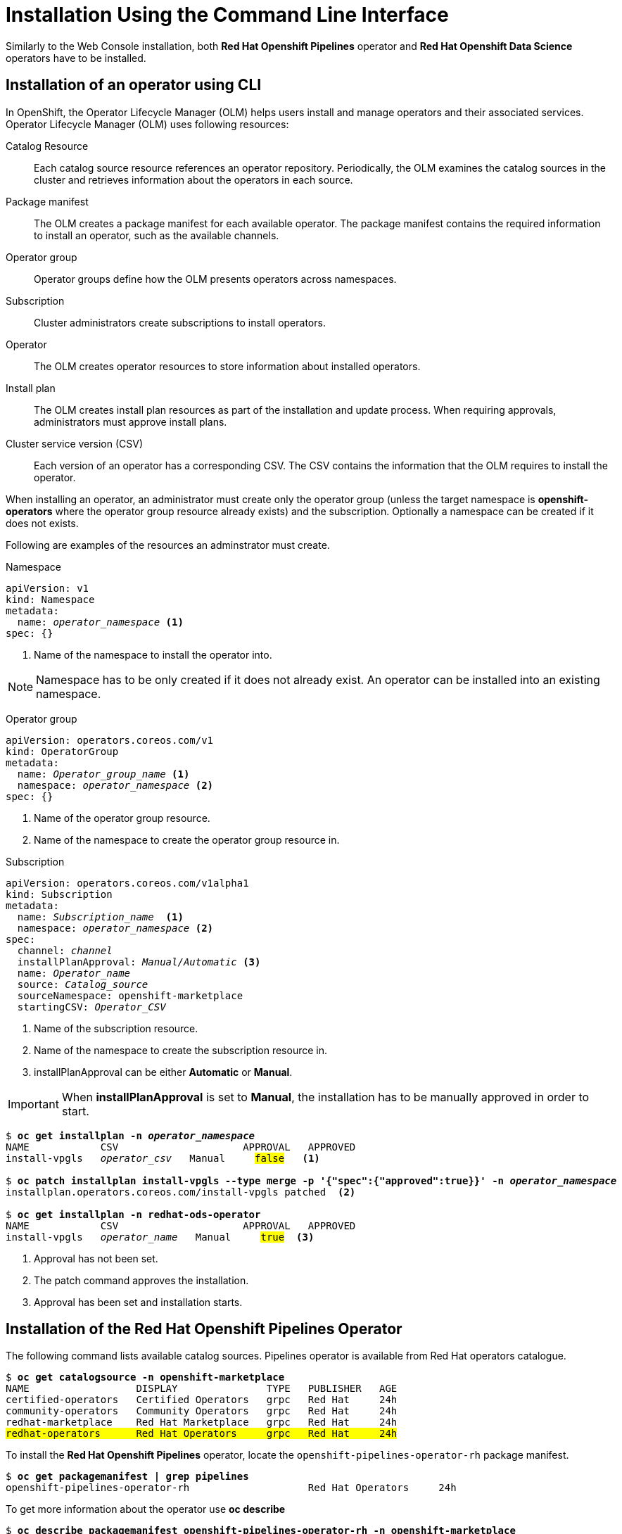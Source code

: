 = Installation Using the Command Line Interface

Similarly to the Web Console installation, both *Red{nbsp}Hat Openshift Pipelines* operator and *Red{nbsp}Hat Openshift Data Science* operators have to be installed.

== Installation of an operator using CLI
In OpenShift, the Operator Lifecycle Manager (OLM) helps users install and manage operators and their associated services.
Operator Lifecycle Manager (OLM) uses following resources:

Catalog Resource::
  Each catalog source resource references an operator repository. Periodically, the OLM
  examines the catalog sources in the cluster and retrieves information about the operators in
  each source.

Package manifest::
 The OLM creates a package manifest for each available operator. The package manifest
 contains the required information to install an operator, such as the available channels.

Operator group::
  Operator groups define how the OLM presents operators across namespaces.
Subscription::
  Cluster administrators create subscriptions to install operators.
Operator::
  The OLM creates operator resources to store information about installed operators. 
Install plan::
  The OLM creates install plan resources as part of the installation and update process. When
  requiring approvals, administrators must approve install plans.
Cluster service version (CSV)::
  Each version of an operator has a corresponding CSV. The CSV contains the information that
  the OLM requires to install the operator.

When installing an operator, an administrator must create only the operator group (unless the target namespace is *openshift-operators* where the operator group resource already exists) and the subscription. Optionally a namespace can be created if it does not exists.

Following are examples of the resources an adminstrator must create.

Namespace::
--
[subs=+quotes]
----
apiVersion: v1
kind: Namespace
metadata:
  name: _operator_namespace_ <1>
spec: {}
----
<1> Name of the namespace to install the operator into.
--
NOTE: Namespace has to be only created if it does not already exist. An operator can be installed into an existing namespace.

Operator group::
--
[subs=+quotes]
----
apiVersion: operators.coreos.com/v1
kind: OperatorGroup
metadata:
  name: _Operator_group_name_ <1>
  namespace: _operator_namespace_ <2>
spec: {}
----
<1> Name of the operator group resource.
<2> Name of the namespace to create the operator group resource in.
--

Subscription::
--
[subs=+quotes]
----
apiVersion: operators.coreos.com/v1alpha1
kind: Subscription
metadata:
  name: _Subscription_name_  <1>
  namespace: _operator_namespace_ <2>
spec:
  channel: _channel_
  installPlanApproval: _Manual/Automatic_ <3>
  name: _Operator_name_
  source: _Catalog_source_
  sourceNamespace: openshift-marketplace
  startingCSV: _Operator_CSV_
----
<1> Name of the subscription resource.
<2> Name of the namespace to create the subscription resource in.
<3> installPlanApproval can be either *Automatic* or *Manual*.
--

[#manual_approval]

IMPORTANT: When *installPlanApproval* is set to  *Manual*, the installation has to be manually approved in order to start.

--
[subs=+quotes]
----
$ *oc get installplan -n _operator_namespace_*
NAME            CSV                     APPROVAL   APPROVED
install-vpgls   _operator_csv_   Manual     #false#   <1>

$ *oc patch installplan install-vpgls --type merge -p '{"spec":{"approved":true}}' -n _operator_namespace_*
installplan.operators.coreos.com/install-vpgls patched  <2>

$ *oc get installplan -n redhat-ods-operator*
NAME            CSV                     APPROVAL   APPROVED
install-vpgls   _operator_name_   Manual     #true#  <3>
----
<1> Approval has not been set.
<2> The patch command approves the installation.
<3> Approval has been set and installation starts.
--

== Installation of the Red{nbsp}Hat Openshift Pipelines Operator

The following command lists available catalog sources.
Pipelines operator is available from Red{nbsp}Hat operators catalogue.

[subs=+quotes]
----
$ *oc get catalogsource -n openshift-marketplace*
NAME                  DISPLAY               TYPE   PUBLISHER   AGE
certified-operators   Certified Operators   grpc   Red Hat     24h
community-operators   Community Operators   grpc   Red Hat     24h
redhat-marketplace    Red Hat Marketplace   grpc   Red Hat     24h
#redhat-operators      Red Hat Operators     grpc   Red Hat     24h#
----


To install the *Red{nbsp}Hat Openshift Pipelines* operator, locate the `openshift-pipelines-operator-rh` package manifest.

[subs=+quotes]
----
$ *oc get packagemanifest | grep pipelines*
openshift-pipelines-operator-rh                    Red Hat Operators     24h
----

To get more information about the operator use *oc describe*
[subs=+quotes]
----
$ *oc describe packagemanifest openshift-pipelines-operator-rh -n openshift-marketplace*
Name:         openshift-pipelines-operator-rh
Namespace:    openshift-marketplace
Labels:       catalog=redhat-operators
..._output omitted_...
Spec:
Status:
  Catalog Source:               redhat-operators
  Catalog Source Display Name:  Red Hat Operators
  Catalog Source Namespace:     openshift-marketplace
  Catalog Source Publisher:     Red Hat
  Channels:
    Current CSV:  openshift-pipelines-operator-rh.v1.12.0
    Current CSV Desc:
      Annotations:
        Alm - Examples:  [
..._output omitted_...
        Capabilities:                                     Full Lifecycle
        Categories:                                       Developer Tools, Integration & Delivery
        Certified:                                        false
        Description:                                      Red Hat OpenShift Pipelines is a cloud-native CI/CD solution for building pipelines using Tekton concepts which run natively on OpenShift and Kubernetes.
..._output omitted_...

      Display Name:  Red Hat OpenShift Pipelines
      Install Modes:
        Supported:  false
        Type:       OwnNamespace
        Supported:  false
        Type:       SingleNamespace
        Supported:  false
        Type:       MultiNamespace
        Supported:  true
        Type:       AllNamespaces
      Keywords:
        tektoncd
        openshift
        build
        pipeline
      Links:
        Name:  Tekton Pipeline GitHub Repository
        URL:   https://github.com/tektoncd/pipeline
        Name:  Tekton Operator GitHub Repository
        URL:   https://github.com/tektoncd/operator
      Maintainers:
        Email:   pipelines-extcomm@redhat.com
        Name:    Red Hat
      Maturity:  alpha
      Provider:
        Name:  Red Hat
      Related Images:
..._output omitted_...
----

The Pipelines operator's default namespace is _openshift-operators_, hence neither the namespace nor operator group resources must be created. Create only the subscription resource to start the installation. Following is an example of the Pipelines operator subscription creation.

[subs=+quotes]
----
$ *cat <<EOF > pipelines-subs.yaml*
apiVersion: operators.coreos.com/v1alpha1
kind: Subscription
metadata:
  name: openshift-pipelines-operator-rh
  namespace: openshift-operators
spec:
  channel: latest
  installPlanApproval: Automatic
  name: openshift-pipelines-operator-rh
  source: redhat-operators
  sourceNamespace: openshift-marketplace
  startingCSV: openshift-pipelines-operator-rh.v1.12.0
EOF

$ *oc create -f pipelines-subs.yaml*
----

[NOTE]
In case *installPlanApproval* is set to *Manual*, approve the installation first to start it. Refer to the xref:section2.adoc#manual_approval[previous section] for more information.


== Installation of the Red{nbsp}Hat Openshift Data Science operator

Red{nbsp}Hat Openshift Data Science operator is available through Red Hat Operators catalogue.

[subs=+quotes]
----
$ *oc get packagemanifest | grep rhods-operator*
rhods-operator                                     Red Hat Operators     3h34m
----

The operator has a suggested namespace *redhat-ods-operator* to be installed into. However it can be installed into any namespace you choose.

[subs=+quotes]
----
$ *oc describe packagemanifest rhods-operator*
_...output ommited..._
operatorframework.io/suggested-namespace:  redhat-ods-operator
_...output ommited..._
----

Unless you choose to install it into the _openshift-operators_ namespace, create the namespace first.

[subs=+quotes]
----
$ *cat <<EOF > rhods-ns.yaml*
apiVersion: v1
kind: Namespace
metadata:
  name: redhat-ods-operator
spec: {}
EOF

$ *oc create -f rhods-ns.yaml*
namespace/redhat-ods-operator created
----

Within the new namespace create the  *Operator Group* resource.
[subs=+quotes]
----
$ *cat <<EOF > rhods-og.yaml*
apiVersion: operators.coreos.com/v1
kind: OperatorGroup
metadata:
  name: redhat-ods-operator
  namespace: redhat-ods-operator
spec: {}
EOF

$ *oc create -f rhods-og.yaml*
operatorgroup.operators.coreos.com/redhat-ods-operator created
----

Finally create the  operator's subscription can to start the installation
[subs=+quotes]
----
$ *cat <<EOF > rhods-subs.yaml*
apiVersion: operators.coreos.com/v1alpha1
kind: Subscription
metadata:
  name: rhods-operator
  namespace: redhat-ods-operator
spec:
  channel: stable
  installPlanApproval: Automatic
  name: rhods-operator
  source: redhat-operators
  sourceNamespace: openshift-marketplace
  startingCSV: rhods-operator.1.33.0
EOF

$ *oc create -f rhods-subs.yaml*
subscription.operators.coreos.com/rhods-operator created
----


[NOTE]
In case the *installPlanApproval* is set to *Manual*, approve the installation first to start it. Refer to the xref:section2.adoc#manual_approval[previous section] for more information.


[NOTE]
It may take some time for all the operator's pods to start hence the *Red{nbsp}Hat Openshift Data Science* dashboard may not be available immediately. You can check their status in the *redhat-ods-applications* namespace. Once all pods are running and ready, you can open the dashboard in the Openshift Web Console.

[subs=+quotes]
----
$ *oc get pods -n redhat-ods-applications*
NAME                                               READY   STATUS              RESTARTS   AGE
etcd-cc4d875c-8trld                                0/1     PodInitializing     0          7s
modelmesh-controller-5749b94578-2j8nv              0/1     Running             0          7s
modelmesh-controller-5749b94578-jcxc7              0/1     ContainerCreating   0          7s
modelmesh-controller-5749b94578-rww94              0/1     ContainerCreating   0          7s
notebook-controller-deployment-685bb8f9d6-6dtbh    0/1     Running             0          29s
odh-model-controller-7d495b56cb-8pnn9              0/1     Running             0          7s
odh-model-controller-7d495b56cb-8xh5h              0/1     Running             0          7s
odh-model-controller-7d495b56cb-kcmqr              0/1     Running             0          7s
odh-notebook-controller-manager-866b7cf859-2wf2j   1/1     Running             0          29s
rhods-dashboard-7bd94f464f-7lvn8                   1/2     Running             0          47s
rhods-dashboard-7bd94f464f-hksf6                   1/2     Running             0          47s
rhods-dashboard-7bd94f464f-n5rbz                   1/2     Running             0          47s
rhods-dashboard-7bd94f464f-pg984                   1/2     Running             0          47s
rhods-dashboard-7bd94f464f-xd255                   1/2     Running             0          47s
----
